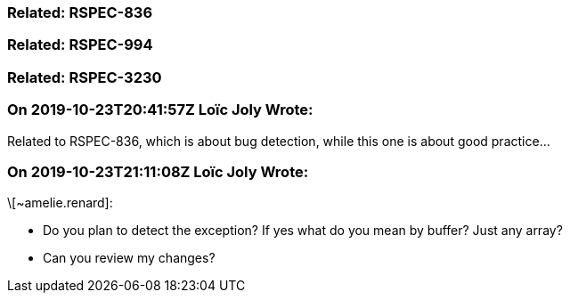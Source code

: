 === Related: RSPEC-836

=== Related: RSPEC-994

=== Related: RSPEC-3230

=== On 2019-10-23T20:41:57Z Loïc Joly Wrote:
Related to RSPEC-836, which is about bug detection, while this one is about good practice...

=== On 2019-10-23T21:11:08Z Loïc Joly Wrote:
\[~amelie.renard]: 

* Do you plan to detect the exception? If yes what do you mean by buffer? Just any array?
* Can you review my changes?


